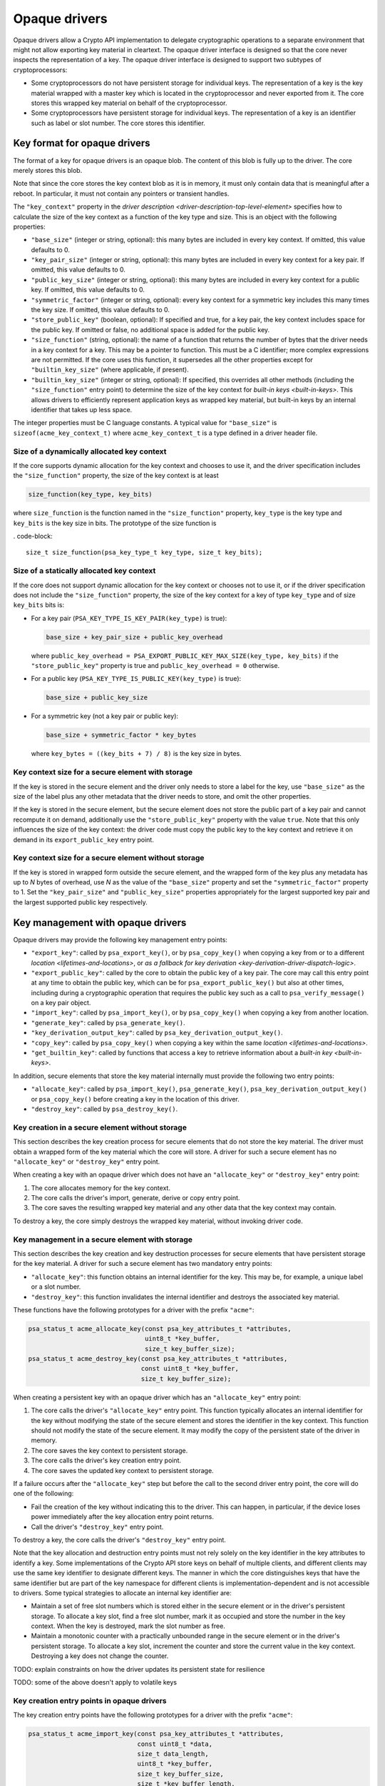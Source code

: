 ..  SPDX-FileCopyrightText: Copyright 2020-2025 Arm Limited and/or its affiliates <open-source-office@arm.com>
..  SPDX-License-Identifier: CC-BY-SA-4.0

Opaque drivers
--------------

Opaque drivers allow a Crypto API implementation to delegate cryptographic operations to a separate environment that might not allow exporting key material in cleartext.
The opaque driver interface is designed so that the core never inspects the representation of a key.
The opaque driver interface is designed to support two subtypes of cryptoprocessors:

*   Some cryptoprocessors do not have persistent storage for individual keys.
    The representation of a key is the key material wrapped with a master key which is located in the cryptoprocessor and never exported from it.
    The core stores this wrapped key material on behalf of the cryptoprocessor.
*   Some cryptoprocessors have persistent storage for individual keys.
    The representation of a key is an identifier such as label or slot number.
    The core stores this identifier.

.. _key-format-for-opaque-drivers:

Key format for opaque drivers
~~~~~~~~~~~~~~~~~~~~~~~~~~~~~

The format of a key for opaque drivers is an opaque blob.
The content of this blob is fully up to the driver.
The core merely stores this blob.

Note that since the core stores the key context blob as it is in memory, it must only contain data that is meaningful after a reboot.
In particular, it must not contain any pointers or transient handles.

The ``"key_context"`` property in the `driver description <driver-description-top-level-element>` specifies how to calculate the size of the key context as a function of the key type and size.
This is an object with the following properties:

*   ``"base_size"`` (integer or string, optional): this many bytes are included in every key context.
    If omitted, this value defaults to 0.
*   ``"key_pair_size"`` (integer or string, optional): this many bytes are included in every key context for a key pair.
    If omitted, this value defaults to 0.
*   ``"public_key_size"`` (integer or string, optional): this many bytes are included in every key context for a public key.
    If omitted, this value defaults to 0.
*   ``"symmetric_factor"`` (integer or string, optional): every key context for a symmetric key includes this many times the key size.
    If omitted, this value defaults to 0.
*   ``"store_public_key"`` (boolean, optional): If specified and true, for a key pair, the key context includes space for the public key.
    If omitted or false, no additional space is added for the public key.
*   ``"size_function"`` (string, optional): the name of a function that returns the number of bytes that the driver needs in a key context for a key.
    This may be a pointer to function.
    This must be a C identifier; more complex expressions are not permitted.
    If the core uses this function, it supersedes all the other properties except for ``"builtin_key_size"`` (where applicable, if present).
*   ``"builtin_key_size"`` (integer or string, optional): If specified, this overrides all other methods (including the ``"size_function"`` entry point) to determine the size of the key context for `built-in keys <built-in-keys>`.
    This allows drivers to efficiently represent application keys as wrapped key material, but built-in keys by an internal identifier that takes up less space.

The integer properties must be C language constants.
A typical value for ``"base_size"`` is ``sizeof(acme_key_context_t)`` where ``acme_key_context_t`` is a type defined in a driver header file.

Size of a dynamically allocated key context
^^^^^^^^^^^^^^^^^^^^^^^^^^^^^^^^^^^^^^^^^^^

If the core supports dynamic allocation for the key context and chooses to use it, and the driver specification includes the ``"size_function"`` property, the size of the key context is at least

.. code-block::

    size_function(key_type, key_bits)

where ``size_function`` is the function named in the ``"size_function"`` property, ``key_type`` is the key type and ``key_bits`` is the key size in bits.
The prototype of the size function is

.   code-block::

    size_t size_function(psa_key_type_t key_type, size_t key_bits);

Size of a statically allocated key context
^^^^^^^^^^^^^^^^^^^^^^^^^^^^^^^^^^^^^^^^^^

If the core does not support dynamic allocation for the key context or chooses not to use it, or if the driver specification does not include the ``"size_function"`` property, the size of the key context for a key of type ``key_type`` and of size ``key_bits`` bits is:

*   For a key pair (``PSA_KEY_TYPE_IS_KEY_PAIR(key_type)`` is true):

    .. code-block::

        base_size + key_pair_size + public_key_overhead

    where ``public_key_overhead = PSA_EXPORT_PUBLIC_KEY_MAX_SIZE(key_type, key_bits)`` if the ``"store_public_key"`` property is true and ``public_key_overhead = 0`` otherwise.

*   For a public key (``PSA_KEY_TYPE_IS_PUBLIC_KEY(key_type)`` is true):

    .. code-block::

        base_size + public_key_size

*   For a symmetric key (not a key pair or public key):

    .. code-block::

        base_size + symmetric_factor * key_bytes

    where ``key_bytes = ((key_bits + 7) / 8)`` is the key size in bytes.

Key context size for a secure element with storage
^^^^^^^^^^^^^^^^^^^^^^^^^^^^^^^^^^^^^^^^^^^^^^^^^^

If the key is stored in the secure element and the driver only needs to store a label for the key, use ``"base_size"`` as the size of the label plus any other metadata that the driver needs to store, and omit the other properties.

If the key is stored in the secure element, but the secure element does not store the public part of a key pair and cannot recompute it on demand, additionally use the ``"store_public_key"`` property with the value ``true``.
Note that this only influences the size of the key context: the driver code must copy the public key to the key context and retrieve it on demand in its ``export_public_key`` entry point.

Key context size for a secure element without storage
^^^^^^^^^^^^^^^^^^^^^^^^^^^^^^^^^^^^^^^^^^^^^^^^^^^^^

If the key is stored in wrapped form outside the secure element, and the wrapped form of the key plus any metadata has up to *N* bytes of overhead, use *N* as the value of the ``"base_size"`` property and set the ``"symmetric_factor"`` property to 1.
Set the ``"key_pair_size"`` and ``"public_key_size"`` properties appropriately for the largest supported key pair and the largest supported public key respectively.

.. _key-management-with-opaque-drivers:

Key management with opaque drivers
~~~~~~~~~~~~~~~~~~~~~~~~~~~~~~~~~~

Opaque drivers may provide the following key management entry points:

*   ``"export_key"``: called by ``psa_export_key()``, or by ``psa_copy_key()`` when copying a key from or to a different `location <lifetimes-and-locations>`, or `as a fallback for key derivation <key-derivation-driver-dispatch-logic>`.
*   ``"export_public_key"``: called by the core to obtain the public key of a key pair.
    The core may call this entry point at any time to obtain the public key, which can be for ``psa_export_public_key()`` but also at other times, including during a cryptographic operation that requires the public key such as a call to ``psa_verify_message()`` on a key pair object.
*   ``"import_key"``: called by ``psa_import_key()``, or by ``psa_copy_key()`` when copying a key from another location.
*   ``"generate_key"``: called by ``psa_generate_key()``.
*   ``"key_derivation_output_key"``: called by ``psa_key_derivation_output_key()``.
*   ``"copy_key"``: called by ``psa_copy_key()`` when copying a key within the same `location <lifetimes-and-locations>`.
*   ``"get_builtin_key"``: called by functions that access a key to retrieve information about a `built-in key <built-in-keys>`.

In addition, secure elements that store the key material internally must provide the following two entry points:

*   ``"allocate_key"``: called by ``psa_import_key()``, ``psa_generate_key()``, ``psa_key_derivation_output_key()`` or ``psa_copy_key()`` before creating a key in the location of this driver.
*   ``"destroy_key"``: called by ``psa_destroy_key()``.

Key creation in a secure element without storage
^^^^^^^^^^^^^^^^^^^^^^^^^^^^^^^^^^^^^^^^^^^^^^^^

This section describes the key creation process for secure elements that do not store the key material.
The driver must obtain a wrapped form of the key material which the core will store.
A driver for such a secure element has no ``"allocate_key"`` or ``"destroy_key"`` entry point.

When creating a key with an opaque driver which does not have an ``"allocate_key"`` or ``"destroy_key"`` entry point:

1.  The core allocates memory for the key context.
2.  The core calls the driver's import, generate, derive or copy entry point.
3.  The core saves the resulting wrapped key material and any other data that the key context may contain.

To destroy a key, the core simply destroys the wrapped key material, without invoking driver code.

.. _key-management-in-a-secure-element-with-storage:

Key management in a secure element with storage
^^^^^^^^^^^^^^^^^^^^^^^^^^^^^^^^^^^^^^^^^^^^^^^

This section describes the key creation and key destruction processes for secure elements that have persistent storage for the key material.
A driver for such a secure element has two mandatory entry points:

*   ``"allocate_key"``: this function obtains an internal identifier for the key.
    This may be, for example, a unique label or a slot number.
*   ``"destroy_key"``: this function invalidates the internal identifier and destroys the associated key material.

These functions have the following prototypes for a driver with the prefix ``"acme"``:

.. code-block::

    psa_status_t acme_allocate_key(const psa_key_attributes_t *attributes,
                                   uint8_t *key_buffer,
                                   size_t key_buffer_size);
    psa_status_t acme_destroy_key(const psa_key_attributes_t *attributes,
                                  const uint8_t *key_buffer,
                                  size_t key_buffer_size);

When creating a persistent key with an opaque driver which has an ``"allocate_key"`` entry point:

1.  The core calls the driver's ``"allocate_key"`` entry point.
    This function typically allocates an internal identifier for the key without modifying the state of the secure element and stores the identifier in the key context.
    This function should not modify the state of the secure element.
    It may modify the copy of the persistent state of the driver in memory.

#.  The core saves the key context to persistent storage.

#.  The core calls the driver's key creation entry point.

#.  The core saves the updated key context to persistent storage.

If a failure occurs after the ``"allocate_key"`` step but before the call to the second driver entry point, the core will do one of the following:

*   Fail the creation of the key without indicating this to the driver.
    This can happen, in particular, if the device loses power immediately after the key allocation entry point returns.
*   Call the driver's ``"destroy_key"`` entry point.

To destroy a key, the core calls the driver's ``"destroy_key"`` entry point.

Note that the key allocation and destruction entry points must not rely solely on the key identifier in the key attributes to identify a key.
Some implementations of the Crypto API store keys on behalf of multiple clients, and different clients may use the same key identifier to designate different keys.
The manner in which the core distinguishes keys that have the same identifier but are part of the key namespace for different clients is implementation-dependent and is not accessible to drivers.
Some typical strategies to allocate an internal key identifier are:

*   Maintain a set of free slot numbers which is stored either in the secure element or in the driver's persistent storage.
    To allocate a key slot, find a free slot number, mark it as occupied and store the number in the key context.
    When the key is destroyed, mark the slot number as free.
*   Maintain a monotonic counter with a practically unbounded range in the secure element or in the driver's persistent storage.
    To allocate a key slot, increment the counter and store the current value in the key context.
    Destroying a key does not change the counter.

TODO: explain constraints on how the driver updates its persistent state for resilience

TODO: some of the above doesn't apply to volatile keys

Key creation entry points in opaque drivers
^^^^^^^^^^^^^^^^^^^^^^^^^^^^^^^^^^^^^^^^^^^

The key creation entry points have the following prototypes for a driver with the prefix ``"acme"``:

.. code-block::

    psa_status_t acme_import_key(const psa_key_attributes_t *attributes,
                                 const uint8_t *data,
                                 size_t data_length,
                                 uint8_t *key_buffer,
                                 size_t key_buffer_size,
                                 size_t *key_buffer_length,
                                 size_t *bits);
    psa_status_t acme_generate_key(const psa_key_attributes_t *attributes,
                                   uint8_t *key_buffer,
                                   size_t key_buffer_size,
                                   size_t *key_buffer_length);

If the driver has an `"allocate_key" entry point <key-management-in-a-secure-element-with-storage>`, the core calls the ``"allocate_key"`` entry point with the same attributes on the same key buffer before calling the key creation entry point.

TODO: derivation, copy

Key export entry points in opaque drivers
^^^^^^^^^^^^^^^^^^^^^^^^^^^^^^^^^^^^^^^^^

The key export entry points have the following prototypes for a driver with the prefix ``"acme"``:

.. code-block::

    psa_status_t acme_export_key(const psa_key_attributes_t *attributes,
                                 const uint8_t *key_buffer,
                                 size_t key_buffer_size,
                                 uint8_t *data,
                                 size_t data_size,
                                 size_t *data_length);
    psa_status_t acme_export_public_key(const psa_key_attributes_t *attributes,
                                        const uint8_t *key_buffer,
                                        size_t key_buffer_size,
                                        uint8_t *data,
                                        size_t data_size,
                                        size_t *data_length);

The core will only call ``acme_export_public_key`` on a private key.
Drivers implementers may choose to store the public key in the key context buffer or to recalculate it on demand.
If the key context includes the public key, it needs to have an adequate size; see :secref:`key-format-for-opaque-drivers`.

The core guarantees that the size of the output buffer (``data_size``) is sufficient to export any key with the given attributes.
The driver must set ``*data_length`` to the exact size of the exported key.

.. _opaque-driver-persistent-state:

Opaque driver persistent state
~~~~~~~~~~~~~~~~~~~~~~~~~~~~~~

The core maintains persistent state on behalf of an opaque driver.
This persistent state consists of a single byte array whose size is given by the ``"persistent_state_size"`` property in the `driver description <driver-description-top-level-element>`.

The core loads the persistent state in memory before it calls the driver's `init entry point <driver-initialization>`.
It is adjusted to match the size declared by the driver, in case a driver upgrade changes the size:

*   The first time the driver is loaded on a system, the persistent state is all-bits-zero.
*   If the stored persistent state is smaller than the declared size, the core pads the persistent state with all-bits-zero at the end.
*   If the stored persistent state is larger than the declared size, the core truncates the persistent state to the declared size.

The core provides the following callback functions, which an opaque driver may call while it is processing a call from the driver:

.. code-block::

    psa_status_t psa_crypto_driver_get_persistent_state(uint_8_t **persistent_state_ptr);
    psa_status_t psa_crypto_driver_commit_persistent_state(size_t from, size_t length);

``psa_crypto_driver_get_persistent_state`` sets ``*persistent_state_ptr`` to a pointer to the first byte of the persistent state.
This pointer remains valid during a call to a driver entry point.
Once the entry point returns, the pointer is no longer valid.
The core guarantees that calls to ``psa_crypto_driver_get_persistent_state`` within the same entry point return the same address for the persistent state, but this address may change between calls to an entry point.

``psa_crypto_driver_commit_persistent_state`` updates the persistent state in persistent storage.
Only the portion at byte offsets ``from`` inclusive to ``from + length`` exclusive is guaranteed to be updated; it is unspecified whether changes made to other parts of the state are taken into account.
The driver must call this function after updating the persistent state in memory and before returning from the entry point, otherwise it is unspecified whether the persistent state is updated.

The core will not update the persistent state in storage while an entry point is running except when the entry point calls ``psa_crypto_driver_commit_persistent_state``.
It may update the persistent state in storage after an entry point returns.

In a multithreaded environment, the driver may only call these two functions from the thread that is executing the entry point.

.. _built-in-keys:

Built-in keys
^^^^^^^^^^^^^

Opaque drivers may declare built-in keys.
Built-in keys can be accessed, but not created, through the Crypto API.

A built-in key is identified by its location and its **slot number**.
Drivers that support built-in keys must provide a ``"get_builtin_key"`` entry point to retrieve the key data and metadata.
The core calls this entry point when it needs to access the key, typically because the application requested an operation on the key.
The core may keep information about the key in cache, and successive calls to access the same slot number should return the same data.
This entry point has the following prototype:

.. code-block::

    psa_status_t acme_get_builtin_key(psa_drv_slot_number_t slot_number,
                                      psa_key_attributes_t *attributes,
                                      uint8_t *key_buffer,
                                      size_t key_buffer_size,
                                      size_t *key_buffer_length);

If this function returns ``PSA_SUCCESS`` or ``PSA_ERROR_BUFFER_TOO_SMALL``, it must fill ``attributes`` with the attributes of the key (except for the key identifier).
On success, this function must also fill ``key_buffer`` with the key context.

On entry, ``psa_get_key_lifetime(attributes)`` is the location at which the driver was declared and a persistence level with which the platform is attempting to register the key.
The driver entry point may choose to change the lifetime (``psa_set_key_lifetime(attributes, lifetime)``) of the reported key attributes to one with the same location but a different persistence level, in case the driver has more specific knowledge about the actual persistence level of the key which is being retrieved.
For example, if a driver knows it cannot delete a key, it may override the persistence level in the lifetime to ``PSA_KEY_PERSISTENCE_READ_ONLY``.
The standard attributes other than the key identifier and lifetime have the value conveyed by ``PSA_KEY_ATTRIBUTES_INIT``.

The output parameter ``key_buffer`` points to a writable buffer of ``key_buffer_size`` bytes.
If the driver has a `"builtin_key_size" property <key-format-for-opaque-drivers>` property, ``key_buffer_size`` has this value, otherwise ``key_buffer_size`` has the value determined from the key type and size.

Typically, for a built-in key, the key context is a reference to key material that is kept inside the secure element, similar to the format returned by `"allocate_key" <key-management-in-a-secure-element-with-storage>`.
A driver may have built-in keys even if it doesn't have an ``"allocate_key"`` entry point.

This entry point may return the following status values:

*   ``PSA_SUCCESS``: the requested key exists, and the output parameters ``attributes`` and ``key_buffer`` contain the key metadata and key context respectively, and ``*key_buffer_length`` contains the length of the data written to ``key_buffer``.
*   ``PSA_ERROR_BUFFER_TOO_SMALL``: ``key_buffer_size`` is insufficient.
    In this case, the driver must pass the key's attributes in ``*attributes``.
    In particular, ``get_builtin_key(slot_number, &attributes, NULL, 0)`` is a way for the core to obtain the key's attributes.
*   ``PSA_ERROR_DOES_NOT_EXIST``: the requested key does not exist.
*   Other error codes such as ``PSA_ERROR_COMMUNICATION_FAILURE`` or ``PSA_ERROR_HARDWARE_FAILURE`` indicate a transient or permanent error.

The core will pass authorized requests to destroy a built-in key to the `"destroy_key" <key-management-in-a-secure-element-with-storage>` entry point if there is one.
If built-in keys must not be destroyed, it is up to the driver to reject such requests.
